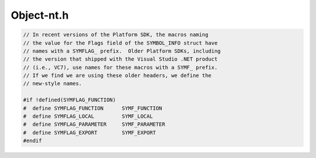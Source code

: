 .. _`sec:Object-nt.h`:

Object-nt.h
###########

.. cpp:namespace:: Dyninst::SymtabAPI::windows

.. cpp:class:: Object : public AObject

  **Windows NT/2000 object files**

  .. cpp:function:: Object(MappedFile*, bool defensive, void(*)(const char *) = log_msg, \
                           bool alloc_syms = true, Symtab* st = NULL)
  .. cpp:function:: virtual ~Object( void )
  .. cpp:function:: std::string getFileName() const
  .. cpp:function:: bool isForwarded( Offset addr )
  .. cpp:function:: bool isEEL() const
  .. cpp:function:: bool isText( const Offset addr ) const
  .. cpp:function:: Offset get_base_addr() const
  .. cpp:function:: Module* GetCurrentModule( void )
  .. cpp:function:: bool getCatchBlock(ExceptionBlock &b, Offset addr, unsigned size = 0) const
  .. cpp:function:: unsigned int GetTextSectionId( void ) const
  .. cpp:function:: PIMAGE_NT_HEADERS GetImageHeader( void ) const
  .. cpp:function:: PVOID GetMapAddr( void ) const
  .. cpp:function:: Offset getEntryPoint( void ) const
  .. cpp:function:: Offset getLoadAddress() const
  .. cpp:function:: Offset getPreferedBase() const
  .. cpp:function:: Offset getEntryAddress() const
  .. cpp:function:: Offset getBaseAddress() const
  .. cpp:function:: Offset getTOCoffset(Offset) const
  .. cpp:function:: ObjectType objType() const
  .. cpp:function:: const char *interpreter_name() const
  .. cpp:function:: dyn_hash_map <std::string, LineInformation> &getLineInfo()
  .. cpp:function:: void parseTypeInfo()
  .. cpp:function:: virtual Dyninst::Architecture getArch() const
  .. cpp:function:: void ParseGlobalSymbol(PSYMBOL_INFO pSymInfo)
  .. cpp:function:: const std::vector<Offset> &getPossibleMains() const
  .. cpp:function:: void getModuleLanguageInfo(dyn_hash_map<std::string, supportedLanguages> *mod_langs)
  .. cpp:function:: bool emitDriver(std::string fName, std::set<Symbol*> &allSymbols, unsigned flag)
  .. cpp:function:: unsigned int getSecAlign() const
  .. cpp:function:: void insertPrereqLibrary(std::string lib)
  .. cpp:function:: virtual char *mem_image() const
  .. cpp:function:: void setTrapHeader(Offset ptr)
  .. cpp:function:: Offset trapHeader()
  .. cpp:function:: DWORD ImageOffset2SectionNum(DWORD dwRO)
  .. cpp:function:: PIMAGE_SECTION_HEADER ImageOffset2Section(DWORD dwRO)
  .. cpp:function:: PIMAGE_SECTION_HEADER ImageRVA2Section(DWORD dwRVA)
  .. cpp:function:: DWORD RVA2Offset(DWORD dwRVA)
  .. cpp:function:: DWORD Offset2RVA(DWORD dwRO)
  .. cpp:function:: void addReference(Offset, std::string, std::string)
  .. cpp:function:: std::map<std::string, std::map<Offset, std::string> > & getRefs()
  .. cpp:function:: std::vector<std::pair<std::string, IMAGE_IMPORT_DESCRIPTOR> > & getImportDescriptorTable()
  .. cpp:function:: std::map<std::string, std::map<std::string, WORD> > & getHintNameTable()
  .. cpp:function:: PIMAGE_NT_HEADERS getPEHdr()
  .. cpp:function:: void setTOCoffset(Offset)
  .. cpp:function:: void rebase(Offset off)

      Adjusts the data in all the sections to reflect what the loader will do if the binary is loaded
      at actualBaseAddress.

  .. cpp:function:: Region* findRegionByName(const std::string& name) const
  .. cpp:function:: void applyRelocs(Region* relocs, Offset delta)
  .. cpp:function:: virtual void getSegmentsSymReader(std::vector<SymSegment> &)

  .. cpp:member:: private Offset baseAddr

     location of this object in mutatee address space

  .. cpp:member:: private Offset preferedBase

     Virtual address at which the binary is prefered to be loaded

  .. cpp:member:: private Offset imageBase

     Virtual Address at which the binary is loaded in its address space

  .. cpp:member:: private PIMAGE_NT_HEADERS peHdr

     PE file headers

  .. cpp:member:: private Offset trapHeaderPtr_

     address & size

  .. cpp:member:: private unsigned int SecAlignment

    Section Alignment

  ......

  Structure of import table

  .. cpp:member:: private std::vector<std::pair<std::string, IMAGE_IMPORT_DESCRIPTOR> > idt_
  .. cpp:member:: private std::map<std::string, std::map<std::string, WORD> > hnt_

  ......

  .. cpp:member:: private std::map<std::string,std::map<Offset, std::string> > ref

      external reference info

  .. cpp:member:: private unsigned int textSectionId

     id of .text segment (section)

  .. cpp:member:: private unsigned int dataSectionId

     id of .data segment (section)

  .. cpp:member:: private HANDLE hProc

     Process Handle

  .. cpp:member:: private std::vector<Offset> possible_mains

    Addresses of functions that may be main


.. cpp:class:: Object::intSymbol

  .. cpp:function:: intSymbol(std::string _name, DWORD64 _addr, DWORD _type, DWORD _linkage, DWORD _size, Region *_region)
  .. cpp:function:: std::string GetName(void) const
  .. cpp:function:: DWORD64 GetAddr(void) const
  .. cpp:function:: DWORD GetSize(void) const
  .. cpp:function:: DWORD GetType(void) const
  .. cpp:function:: DWORD GetLinkage(void) const
  .. cpp:function:: Region *GetRegion(void) const
  .. cpp:function:: void SetSize(DWORD cb)
  .. cpp:function:: void DefineSymbol(dyn_hash_map<std::string, std::vector< Symbol *> >& syms, std::map<Symbol *, std::string> &symsToMods, const std::string& modName) const


.. cpp:class:: Object::File

  .. cpp:function:: File(std::string _name = "")
  .. cpp:function:: void AddSymbol(intSymbol* pSym)
  .. cpp:function:: void DefineSymbols(dyn_hash_map<std::string, std::vector< Symbol *> >& syms, std::map<Symbol *, std::string> &symsToMods, const std::string& modName) const
  .. cpp:function:: std::string GetName(void) const
  .. cpp:function:: const std::vector<intSymbol*>& GetSymbols(void) const


.. cpp:class:: Object::Module

  .. cpp:function:: Module(std::string name, DWORD64 baseAddr, DWORD64 extent = 0)
  .. cpp:function:: File* GetDefaultFile(void)
  .. cpp:function:: File* FindFile(std::string name)
  .. cpp:function:: void AddFile(File* pFile)
  .. cpp:function:: void DefineSymbols(const Object* obj, dyn_hash_map<std::string, std::vector< Symbol *> > & syms, std::map<Symbol *, std::string> &symsToMods) const
  .. cpp:function:: void BuildSymbolMap(const Object* obj) const
  .. cpp:function:: std::string GetName(void) const
  .. cpp:function:: bool IsDll(void) const
  .. cpp:function:: void SetIsDll(bool v)


.. code:: c

  // In recent versions of the Platform SDK, the macros naming
  // the value for the Flags field of the SYMBOL_INFO struct have
  // names with a SYMFLAG_ prefix.  Older Platform SDKs, including
  // the version that shipped with the Visual Studio .NET product
  // (i.e., VC7), use names for these macros with a SYMF_ prefix.
  // If we find we are using these older headers, we define the
  // new-style names.

  #if !defined(SYMFLAG_FUNCTION)
  #  define SYMFLAG_FUNCTION      SYMF_FUNCTION
  #  define SYMFLAG_LOCAL         SYMF_LOCAL
  #  define SYMFLAG_PARAMETER     SYMF_PARAMETER
  #  define SYMFLAG_EXPORT        SYMF_EXPORT
  #endif

